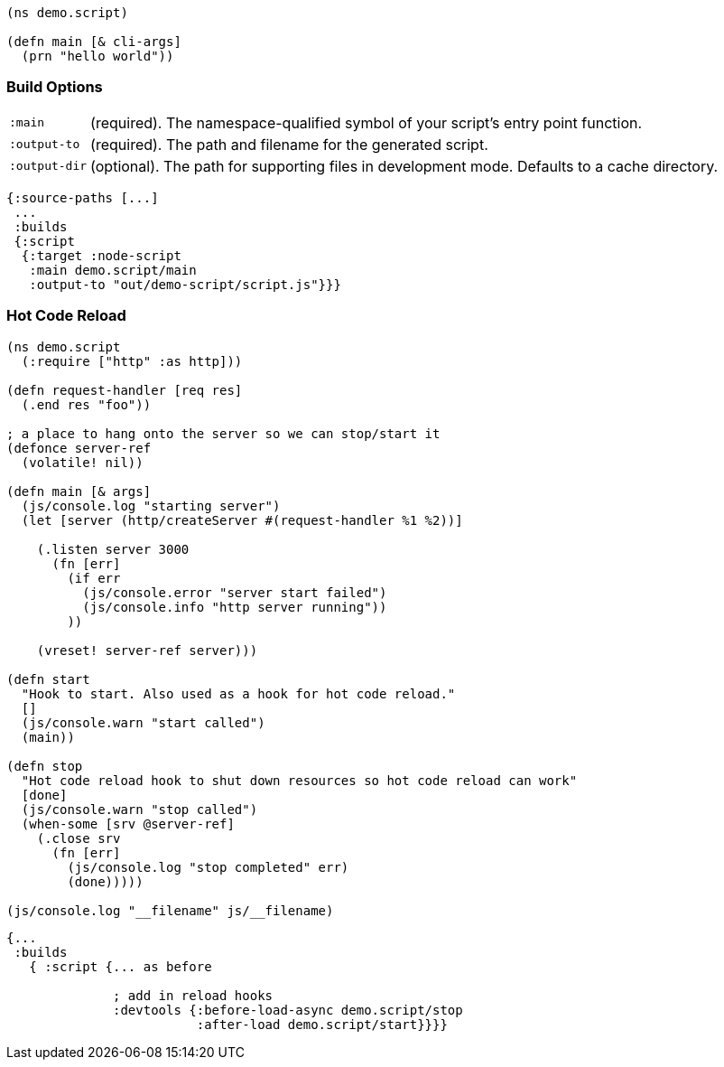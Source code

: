 ////
The `:target :node-script` produces single-file stand-alone output that can be run using `node.js`.
The code is just ClojureScript, and an entry point is easy to define:
////

```
(ns demo.script)

(defn main [& cli-args]
  (prn "hello world"))
```

=== Build Options

////
You will need the same basic <<config,main configuration>> as in other targets (like
`:source-paths`), but you'll need some node-specific build target options:
////

[horizontal]
`:main`:: (required). The namespace-qualified symbol of your script's entry point function.
`:output-to`:: (required). The path and filename for the generated script.
`:output-dir`:: (optional). The path for supporting files in development mode. Defaults to a cache directory.

// TODO: Thomas mentioned that node can be picky and sometimes output-dir is useful...an example would be nice.

////
.Sample node script build
////

```
{:source-paths [...]
 ...
 :builds
 {:script
  {:target :node-script
   :main demo.script/main
   :output-to "out/demo-script/script.js"}}}
```

////
When compiled this results in a standalone `out/demo-script/script.js` file intended to be called
via `node script.js <command line args>`. When run it will call `(demo.script/main <command line args>)`
function on startup. This only ever produces the file specified in `:output-to`. Any other support files
(e.g. for development mode) are written to a temporary support directory.
////

=== Hot Code Reload [[NodeHotCodeReload]]

////
You will often write scripts that run as servers or some other long-running process. Hot code reload can
be quite useful when working with these, and it is simple to set up:
////

////
. Add start/stop callback functions.
. Configure the build use those hooks.
////

////
Here is an example http server in node:
////

////
.Sample node script with start/stop hooks for hot code reload.
////

```
(ns demo.script
  (:require ["http" :as http]))

(defn request-handler [req res]
  (.end res "foo"))

; a place to hang onto the server so we can stop/start it
(defonce server-ref
  (volatile! nil))

(defn main [& args]
  (js/console.log "starting server")
  (let [server (http/createServer #(request-handler %1 %2))]

    (.listen server 3000
      (fn [err]
        (if err
          (js/console.error "server start failed")
          (js/console.info "http server running"))
        ))

    (vreset! server-ref server)))

(defn start
  "Hook to start. Also used as a hook for hot code reload."
  []
  (js/console.warn "start called")
  (main))

(defn stop
  "Hot code reload hook to shut down resources so hot code reload can work"
  [done]
  (js/console.warn "stop called")
  (when-some [srv @server-ref]
    (.close srv
      (fn [err]
        (js/console.log "stop completed" err)
        (done)))))

(js/console.log "__filename" js/__filename)
```

////
The associated configuration is (`shadow-cljs.edn`):
////

////
.Adding hooks for hot code reload.
////

```
{...
 :builds
   { :script {... as before

              ; add in reload hooks
              :devtools {:before-load-async demo.script/stop
                         :after-load demo.script/start}}}}
```

////
WARNING: Many libraries hide state or do actions that prevent hot code reloading from working well. There
is nothing the compiler can do to improve this since it has no idea what those libraries are doing.
Hot code reload will only work well in situations where you can cleanly "stop" and "restart" the
artifacts used.
////

